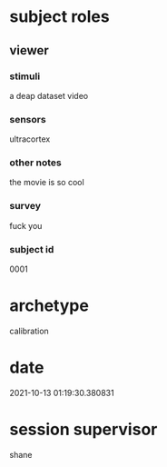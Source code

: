 * subject roles
** viewer
*** stimuli
a deap dataset video
*** sensors
ultracortex
*** other notes
the movie is so cool
*** survey
fuck you
*** subject id
0001
* archetype
calibration
* date
2021-10-13 01:19:30.380831
* session supervisor
shane
